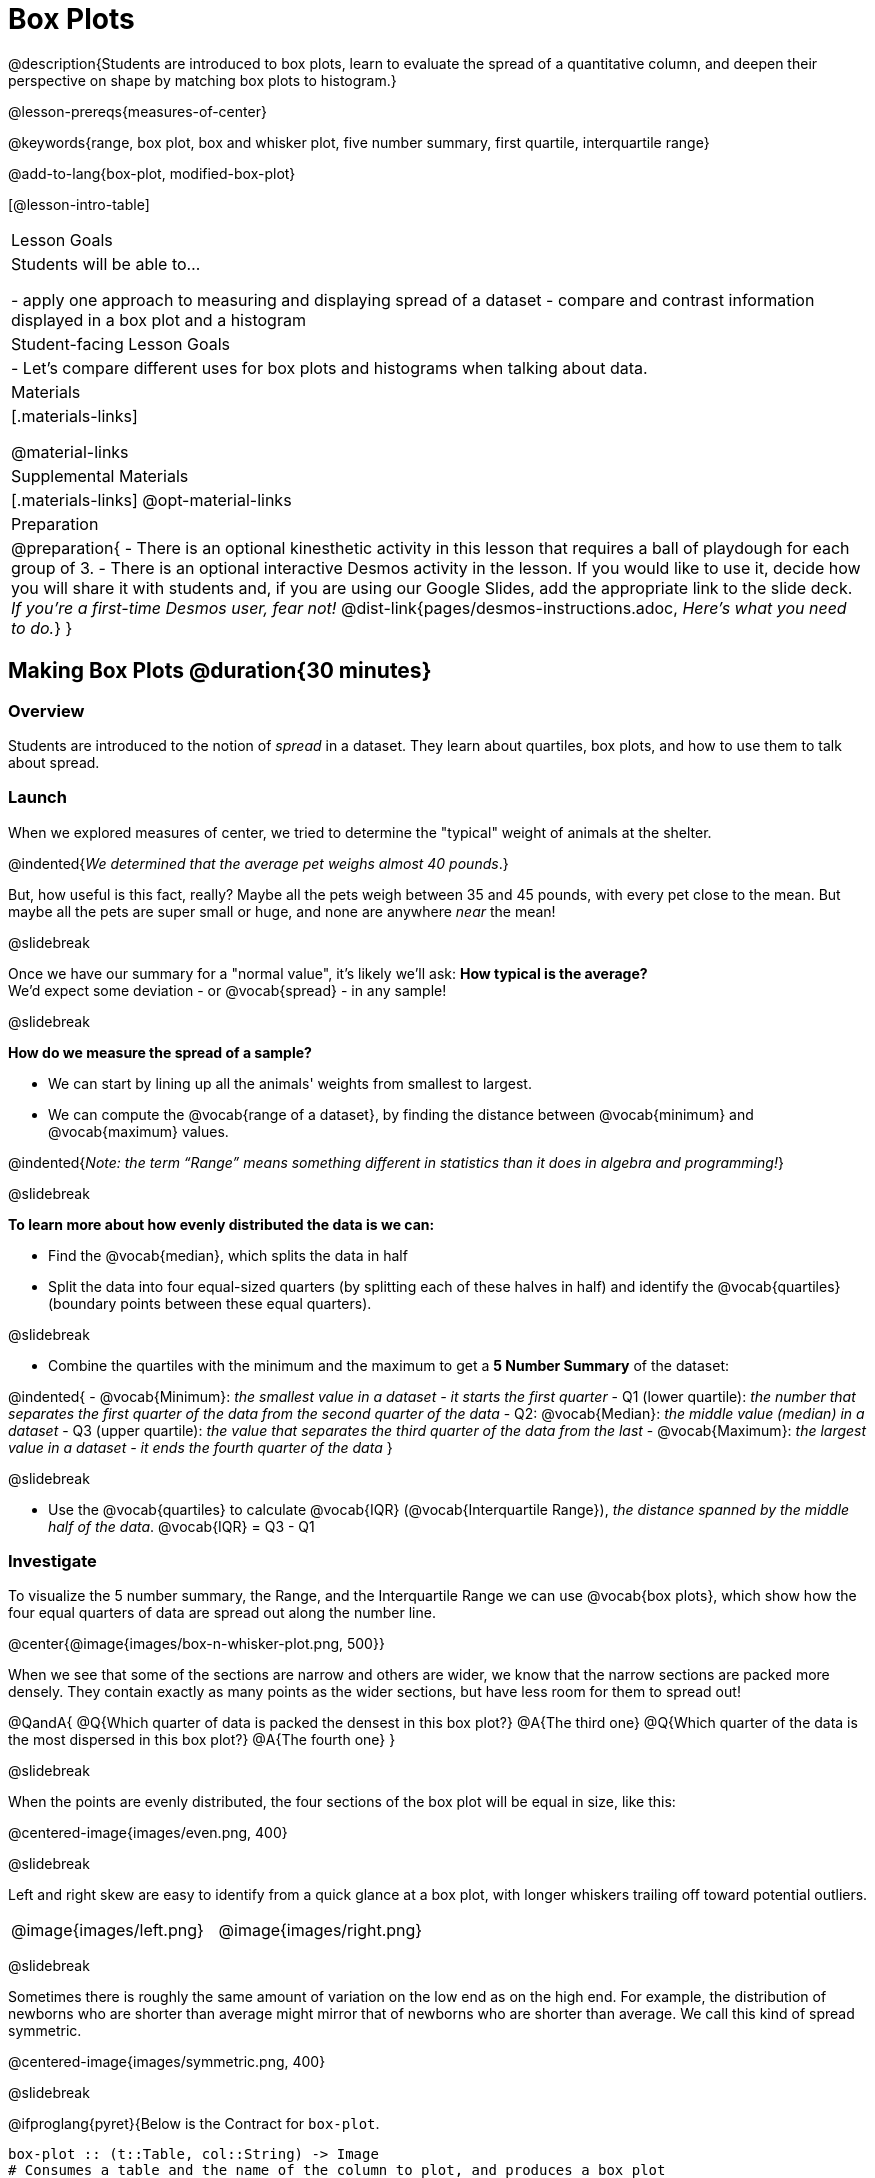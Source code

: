 = Box Plots

@description{Students are introduced to box plots, learn to evaluate the spread of a quantitative column, and deepen their perspective on shape by matching box plots to histogram.}

@lesson-prereqs{measures-of-center}

@keywords{range, box plot, box and whisker plot, five number summary, first quartile, interquartile range}

@add-to-lang{box-plot, modified-box-plot}

[@lesson-intro-table]
|===
| Lesson Goals
| Students will be able to...

- apply one approach to measuring and displaying spread of a dataset
- compare and contrast information displayed in a box plot and a histogram

| Student-facing Lesson Goals
|

- Let's compare different uses for box plots and histograms when talking about data.

| Materials
|[.materials-links]

@material-links

| Supplemental Materials
|[.materials-links]
@opt-material-links

| Preparation
|
@preparation{
- There is an optional kinesthetic activity in this lesson that requires a ball of playdough for each group of 3.
- There is an optional interactive Desmos activity in the lesson. If you would like to use it, decide how you will share it with students and, if you are using our Google Slides, add the appropriate link to the slide deck. __If you're a first-time Desmos user, fear not!__ @dist-link{pages/desmos-instructions.adoc, __Here's what you need to do.__}
}

|===


== Making Box Plots @duration{30 minutes}

=== Overview
Students are introduced to the notion of _spread_ in a dataset. They learn about quartiles, box plots, and how to use them to talk about spread.

=== Launch
When we explored measures of center, we tried to determine the "typical" weight of animals at the shelter.  

@indented{_We determined that the average pet weighs almost 40 pounds_.}

But, how useful is this fact, really? Maybe all the pets weigh between 35 and 45 pounds, with every pet close to the mean. But maybe all the pets are super small or huge, and none are anywhere _near_ the mean!

@slidebreak

Once we have our summary for a "normal value", it's likely we'll ask: **How typical is the average?** +
We'd expect some deviation - or @vocab{spread} - in any sample!

@slidebreak

*How do we measure the spread of a sample?*

- We can start by lining up all the animals' weights from smallest to largest.
- We can compute the @vocab{range of a dataset}, by finding the distance between @vocab{minimum} and @vocab{maximum} values. 

@indented{_Note: the term “Range” means something different in statistics than it does in algebra and programming!_}

@slidebreak

*To learn more about how evenly distributed the data is we can:*

- Find the @vocab{median}, which splits the data in half
- Split the data into four equal-sized quarters (by splitting each of these halves in half) and identify the @vocab{quartiles} (boundary points between these equal quarters).

@slidebreak 

- Combine the quartiles with the minimum and the maximum to get a **5 Number Summary** of the dataset: 

@indented{
- @vocab{Minimum}: _the smallest value in a dataset - it starts the first quarter_
- Q1 (lower quartile): _the number that separates the first quarter of the data from the second quarter of the data_
- Q2: @vocab{Median}: _the middle value (median) in a dataset_
- Q3 (upper quartile): _the value that separates the third quarter of the data from the last_
- @vocab{Maximum}: _the largest value in a dataset - it ends the fourth quarter of the data_
}

@slidebreak

- Use the @vocab{quartiles} to calculate @vocab{IQR} (@vocab{Interquartile Range}), _the distance spanned by the middle half of the data_. @vocab{IQR} = Q3 - Q1


=== Investigate 

To visualize the 5 number summary, the Range, and the Interquartile Range we can use @vocab{box plots}, which show how the four equal quarters of data are spread out along the number line.

@center{@image{images/box-n-whisker-plot.png, 500}} 

When we see that some of the sections are narrow and others are wider, we know that the narrow sections are packed more densely. They contain exactly as many points as the wider sections, but have less room for them to spread out!

@QandA{
@Q{Which quarter of data is packed the densest in this box plot?}
@A{The third one}
@Q{Which quarter of the data is the most dispersed in this box plot?}
@A{The fourth one}
}

@slidebreak

When the points are evenly distributed, the four sections of the box plot will be equal in size, like this:

@centered-image{images/even.png, 400}

@slidebreak

Left and right skew are easy to identify from a quick glance at a box plot, with longer whiskers trailing off toward potential outliers.

[cols="^1a,^1a", grid="none", frame="none", stripes="none"]
|===
|@image{images/left.png}
|@image{images/right.png} 
|===

@slidebreak

Sometimes there is roughly the same amount of variation on the low end as on the high end. For example, the distribution of newborns who are shorter than average might mirror that of newborns who are shorter than average. We call this kind of spread symmetric. 

@centered-image{images/symmetric.png, 400}

@slidebreak

@ifproglang{pyret}{Below is the Contract for `box-plot`.

```
box-plot :: (t::Table, col::String) -> Image
# Consumes a table and the name of the column to plot, and produces a box plot
```

}

@ifproglang{codap}{To create a box plot in CODAP, create a graph of randomly distributed points, then drag a quantitative column to the x-axis. From the `Measure` menu, select Box Plot. *If this information is not on your Data Displays Organizer, add it now!*}

@slidebreak

@lesson-point{
Box plots divide our sample into four equally populated groups, and show which of those groups are spread wide or are tightly packed.}

@ifproglang{pyret}{
Let's see what we can learn about the spread of the data in the `pounds` column by making a `box-plot`!
}

@lesson-instruction{
- Log into @starter-file{program-list}, open your saved "Animals Starter File" and click "Run". If you don't have the file, you can open a @starter-file{animals, "new one"}.
- Turn to @printable-exercise{summarizing-columns-mos.adoc} and follow the directions to complete the *Summarizing the Pounds Column* section.}

@ifproglang{pyret}{
@teacher{
Students will type `box-plot(animals-table, "pounds")` into the Interactions Area and use the resulting box plot to fill in the five-number summary for the `pounds` column, and sketch the box plot.
}
}

@ifproglang{codap}{
Create a box plot in CODAP that displays the spread of `Pounds`.
}

@slidebreak

@ifproglang{pyret}{
@center{@image{images/box-plot-pounds.png,  500}}
}

@ifproglang{codap}{
@center{@image{images/codap-box-plot.png, 300}}
}

@QandA{

@Q{What conclusions can you draw about the distribution of values in this column?}
@A{While the animals' weights range from 0.1 pounds to 172 pounds, 50% of the animals weigh 11.3 pounds or less. The animal that weighs 172 pounds may be an outlier.}

@Q{If Q1 is the value for which 25% of the animals weighed that amount or less, what does Q3 represent?}
@A{The third quartile is the value for which 75% of the animals weighed that amount or less. Another way of saying that would be that it is the value for which 25% of the animals weigh that amount or more.}

@Q{Could we make a box plot for every column in the data set?}
@A{No. We can only make box plots for @vocab{quantitative} columns.}
@Q{Why do you think this display is sometimes called a "box and whisker plot"?}
@A{The distance between Min/Q1 and Q3/Max is drawn like whiskers!}
}

@teacher{If students are struggling to write conclusions, go over the following five number summary from the box plot they made.

- **Minimum** (the left “whisker”) - the smallest value in the dataset . In our dataset, that’s just 0.1 pounds.
- **Q1** (the left edge of the box) - computed by taking the _median of the lower half of the values_. In the pounds column, that’s 3.9 pounds.
- **Q2** / Median value (the line in the middle), which is the middle Quartile of the whole dataset. We already computed this to be 11.3 pounds.
- **Q3** (the right edge of the box), which is computed by taking the _median of the upper half of the values_. That’s 60.4 pounds in our dataset.
- **Maximum** (the right “whisker”) - the largest value in the dataset . In our dataset, that’s 172 pounds.
}

@slidebreak

@lesson-instruction{
Choose another quantitative column to summarize and complete the second half of @printable-exercise{summarizing-columns-mos.adoc}
}

=== Common Misconceptions
It is extremely common for students to forget that the quartiles divide the data into quarters, each of which includes 25% of the dataset. This will need to be heavily reinforced.

=== Synthesize

@QandA{

@Q{What percentage of points fall in the first quarter?}
@A{25%}

@Q{What percentage of points fall in the second quarter?}
@A{25%}

@Q{What percentage of points fall in the third quarter?}
@A{25%}

@Q{What percentage of points fall in the fourth quarter?}
@A{25%}

@Q{What percentage of points fall in the **Interquartile Range** (IQR)?}
@A{50%}

@Q{What percentage of points fall within the **Range**?}
@A{100%}
}

== Interpreting Box Plots @duration{30 minutes}

=== Overview
Students learn how to read a box plot, connecting this visualization of spread to what they know about histograms.

=== Launch

Box plots and histograms give us two different views of the shape of quantitative data.

[cols="1,^1,^4", options="header"]
|===
|               	| Intervals 			| Data points per Interval
| **Box Plots** 	| Variable 		| Fixed - 25% of the data in each Interval
| **Histograms**	| Fixed Bins    | Variable - Points “pile up in bins”, so we can see how many are in each.
|===

@slidebreak

In histograms, skewness shows up as a long tail of shorter bars to one side.

In a box plot skewness is seen as a longer "whisker" or more spread in one half of the box.


@strategy{Kinesthetic Activity}{

Divide the class into groups, and give each group a ruler and a ball of playdough. Have them draw a number line from 0-6 with the ruler, marking off the points at 0, 3, 4, 4.5 and 6 inches. Have the groups roll the dough into a thick cylinder, divide that cylinder in half, and then split each half to form four __equally-sized cylinders__. The playdough represents a @vocab{sample}, with values divided into four quarters.

Box plots stretch and squeeze these equal quarters of the data across a number line, so that they fit into their respective intervals. On their number line, students have intervals from 0-3, 3-4, 4-4.5, and 4.5-6. Have students shape their cylinders into rectangles that fill each of these intervals, and are all about 1 inch thick.

Students should notice that the playdough is __taller for shorter intervals__ and thinner for longer intervals. Even though a box plot doesn't show us the thickness of the data points, we know that a small interval has the same amount of data "squeezed" into it as a large interval has spread across it.

}

=== Investigate
@lesson-instruction{
- Let's practice identifying the shape of data from box plots! Turn to @printable-exercise{identifying-shape-boxplots.adoc}.
- To make connections between histograms and box plots, complete @printable-exercise{matching-boxplots-to-histograms.adoc}
- With a partner, complete the @printable-exercise{boxplot-vocab-map.pdf, Box Plot Vocab Concept Map} and see if you can draw connections between these concepts!
- @opt{Complete @opt-printable-exercise{matching-boxplots-to-histograms-2.adoc} and/or the Matching Box Plots to Histograms slide of @opt-starter-file{boxplots}}
}

@clear


@strategy{Modified Box Plots}{
More Statistics- or Math-oriented classes will also be familiar with __modified box plots__ (@link{https://www.youtube.com/watch?v=Cm_852R8JPw, video explanation}), which remove outliers from the box-and-whisker and draw them as asterisks outside of the plot.

@ifproglang{pyret}{
Modified box plots are also available in Bootstrap:Data Science, using the following Contract:

@show{(contract 'modified-box-plot '((table-name Table) (column String)) "Image")}
}

@ifproglang{codap}{In CODAP, you can create a modified Box Plot by selecting both Box Plot and Show Outliers from the `Measure` menu.}
}

@clear

@lesson-instruction{
Now that you have the skills to interpret box plots, complete @printable-exercise{data-cycle-box-plots-animals.adoc}.
}

=== Synthesize
Now that we've explored the spread of the dataset, do you think the mean is the best measure of center for the animals' weights?

@ifproglang{pyret}{
@strategy{Project Option: Stress or Chill?}{


Students can gather data about their own lives, and use what they've learned in the class so far to analyze it. @opt-project{stress-project.html, rubric-stress-or-chill.adoc} can be used as a mid-term or formative assessment, or as a capstone for a limited implementation of Bootstrap:Data Science.
}}

== Data Exploration Project (Box Plots) @duration{flexible}

=== Overview
Students apply what they have learned about box plots to their chosen dataset. They will add three items to their @starter-file{exploration-project}: (1) at least two box plots, (2) the corresponding five-number summaries, and (3) any interesting questions they develop. 

@teacher{To learn more about the sequence and scope of the Exploration Project, visit @lesson-link{project-data-exploration}. For teachers with time and interest, @lesson-link{project-research-paper} is an extension of the Dataset Exploration, where students select a single question to investigate via data analysis.}

=== Launch

Let’s review what we have learned about making and interpreting box plots.

@QandA{
@Q{Does a box plot display categorical or quantitative data? How many columns of data does a box plot display?}
@A{Box plots display a single column of quantitative data.}

@Q{How are box plots similar to histograms? How are they different?}
@A{Box plots and histograms give us two different views on the concept of shape. Histograms have fixed intervals ("bins") with variable numbers of data points in each one. Boxplots have variable intervals ("quartiles") with a fixed number of data points in each one.}

@Q{A box plot lets us visualize the five-number summary. What does the five-number summary tell us about the column of data?}
@A{The five-number summary includes the minimum, medium, and maximum. It also includes the median of the lower half of the values, and the median of the upper half of the data points.}
}

=== Investigate

Let’s connect what we know about box plots to your chosen dataset.

@teacher{Students have the opportunity to choose a dataset that interests them from our @lesson-link{choosing-your-dataset/pages/datasets-and-starter-files.adoc, "List of Datasets"} in the @lesson-link{choosing-your-dataset} lesson._
}

@lesson-instruction{
- Open your chosen dataset starter file in @proglang.
- Remind yourself which two columns you investigated in the @lesson-link{measures-of-center} lesson and make a box plot for one of them.}

@QandA{
@Q{What question does your display answer?}
@A{Possible responses: How is the data for a certain column distributed? Are the values close together or really spread out? Are there any outliers?}
}

@slidebreak

@lesson-instruction{
- Now, write down that question in the top section of @printable-exercise{data-cycle-quantitative.adoc}
- Then, complete the rest of the data cycle, recording how you considered, analyzed and interpreted the question.
- Repeat this process for the other column you explored before (and any others you are curious about).
}

@teacher{If students want to investigate new columns from their dataset, they will need to copy/paste additional Measures of Center and Spread slides into their Explorartion Project and calculate the mean, median and modes for the new columns.

Confirm that all students have created and understand how to interpret their box plots. Once you are confident that all students have made adequate progress, invite them to access their @starter-file{exploration-project} from Google Drive.
}

@slidebreak

@lesson-instruction{
- *It’s time to add to your @starter-file{exploration-project}.*
- Find the box plot slide in the "Making Displays" section and copy/paste your first box plot here. Duplicate the slide to add your other box plots.
- Add the five-number summaries from these plots to the corresponding "Measures of Center and Spread" slides. 
- Be sure to also add any interesting questions that you developed while making and thinking about box plots to the "My Questions" slide at the end of the deck.
}

=== Synthesize

- What @vocab{shape} did you notice in your box plots?

- Did you discover anything surprising or interesting about your dataset?

- What, if any, outliers did you discover when making box plots?

- When you compared your findings with others, did you make any interesting discoveries? (For instance: Did everyone find outliers? Was there more or less similarity than expected?)


== Additional Exercises
- @opt-starter-file{boxplots}
